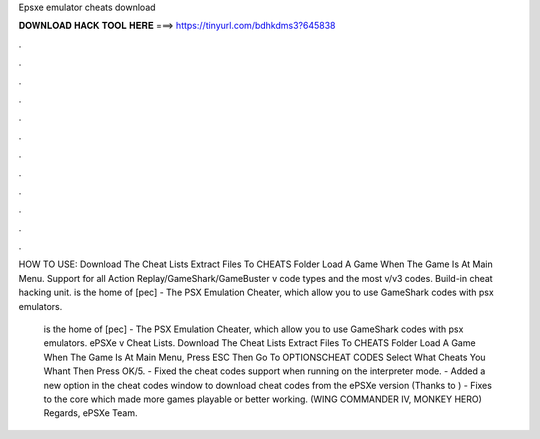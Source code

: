 Epsxe emulator cheats download



𝐃𝐎𝐖𝐍𝐋𝐎𝐀𝐃 𝐇𝐀𝐂𝐊 𝐓𝐎𝐎𝐋 𝐇𝐄𝐑𝐄 ===> https://tinyurl.com/bdhkdms3?645838



.



.



.



.



.



.



.



.



.



.



.



.

HOW TO USE: Download The Cheat Lists Extract  Files To CHEATS Folder Load A Game When The Game Is At Main Menu. Support for all Action Replay/GameShark/GameBuster v code types and the most v/v3 codes. Build-in cheat hacking unit.  is the home of [pec] - The PSX Emulation Cheater, which allow you to use GameShark codes with psx emulators.

 is the home of [pec] - The PSX Emulation Cheater, which allow you to use GameShark codes with psx emulators. ePSXe v Cheat Lists. Download The Cheat Lists Extract  Files To CHEATS Folder Load A Game When The Game Is At Main Menu, Press ESC Then Go To OPTIONS\CHEAT CODES Select What Cheats You Whant Then Press OK/5. - Fixed the cheat codes support when running on the interpreter mode. - Added a new option in the cheat codes window to download cheat codes from the ePSXe version (Thanks to ) - Fixes to the core which made more games playable or better working. (WING COMMANDER IV, MONKEY HERO) Regards, ePSXe Team.
